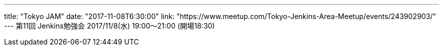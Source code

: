 ---
title: "Tokyo JAM"
date: "2017-11-08T6:30:00"
link: "https://www.meetup.com/Tokyo-Jenkins-Area-Meetup/events/243902903/"
---
第11回 Jenkins勉強会 2017/11/8(水) 19:00～21:00 (開場18:30)
